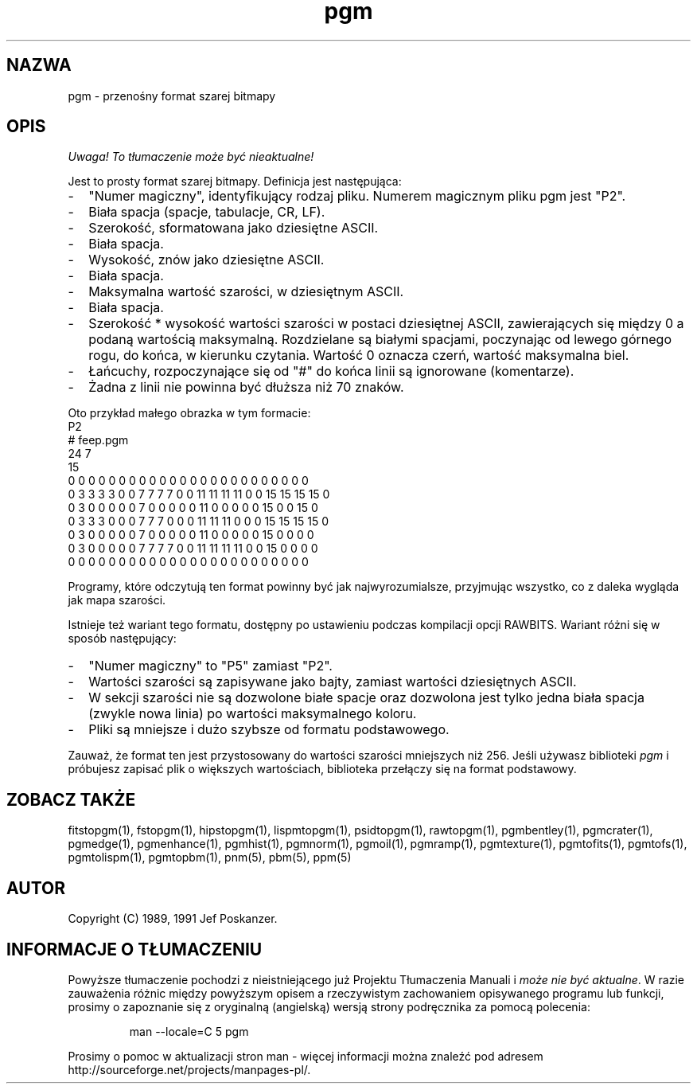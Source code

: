 .\" 2000 PTM Przemek Borys <pborys@dione.ids.pl>
.TH pgm 5 "12 listopada 1991"
.SH NAZWA
pgm - przenośny format szarej bitmapy
.SH OPIS
\fI Uwaga! To tłumaczenie może być nieaktualne!\fP
.PP
Jest to prosty format szarej bitmapy.
.IX "Format pliku PGM"
Definicja jest następująca:
.IP - 2
"Numer magiczny", identyfikujący rodzaj pliku. Numerem magicznym pliku pgm
jest "P2".
.IX "numery magiczne"
.IP - 2
Biała spacja (spacje, tabulacje, CR, LF).
.IP - 2
Szerokość, sformatowana jako dziesiętne ASCII.
.IP - 2
Biała spacja.
.IP - 2
Wysokość, znów jako dziesiętne ASCII.
.IP - 2
Biała spacja.
.IP - 2
Maksymalna wartość szarości, w dziesiętnym ASCII.
.IP - 2
Biała spacja.
.IP - 2
Szerokość * wysokość wartości szarości w postaci dziesiętnej ASCII,
zawierających się między 0 a podaną wartością maksymalną. Rozdzielane są
białymi spacjami, poczynając od lewego górnego rogu, do końca, w kierunku
czytania. Wartość 0 oznacza czerń, wartość maksymalna biel.
.IP - 2
Łańcuchy, rozpoczynające się  od "#" do końca linii są ignorowane
(komentarze).
.IP - 2
Żadna z linii nie powinna być dłuższa niż 70 znaków.
.PP
Oto przykład małego obrazka w tym formacie:
.nf
P2
# feep.pgm
24 7
15
0  0  0  0  0  0  0  0  0  0  0  0  0  0  0  0  0  0  0  0  0  0  0  0
0  3  3  3  3  0  0  7  7  7  7  0  0 11 11 11 11  0  0 15 15 15 15  0
0  3  0  0  0  0  0  7  0  0  0  0  0 11  0  0  0  0  0 15  0  0 15  0
0  3  3  3  0  0  0  7  7  7  0  0  0 11 11 11  0  0  0 15 15 15 15  0
0  3  0  0  0  0  0  7  0  0  0  0  0 11  0  0  0  0  0 15  0  0  0  0
0  3  0  0  0  0  0  7  7  7  7  0  0 11 11 11 11  0  0 15  0  0  0  0
0  0  0  0  0  0  0  0  0  0  0  0  0  0  0  0  0  0  0  0  0  0  0  0
.fi
.PP
Programy, które odczytują ten format powinny być jak najwyrozumialsze,
przyjmując wszystko, co z daleka wygląda jak mapa szarości.
.PP
Istnieje też wariant tego formatu, dostępny po ustawieniu podczas kompilacji
opcji RAWBITS. Wariant różni się w sposób następujący:
.IX RAWBITS
.IP - 2
"Numer magiczny" to "P5" zamiast "P2".
.IP - 2
Wartości szarości są zapisywane jako bajty, zamiast wartości dziesiętnych
ASCII.
.IP - 2
W sekcji szarości nie są dozwolone białe spacje oraz dozwolona jest tylko
jedna biała spacja (zwykle nowa linia) po wartości maksymalnego koloru.
.IP - 2
Pliki są mniejsze i dużo szybsze od formatu podstawowego.
.PP
Zauważ, że format ten jest przystosowany do wartości szarości mniejszych niż
256.
Jeśli używasz biblioteki
.I pgm
i próbujesz zapisać plik o większych wartościach, biblioteka przełączy się
na format podstawowy.
.SH "ZOBACZ TAKŻE"
fitstopgm(1), fstopgm(1), hipstopgm(1), lispmtopgm(1), psidtopgm(1),
rawtopgm(1),
pgmbentley(1), pgmcrater(1), pgmedge(1), pgmenhance(1), pgmhist(1), pgmnorm(1),
pgmoil(1), pgmramp(1), pgmtexture(1),
pgmtofits(1), pgmtofs(1), pgmtolispm(1), pgmtopbm(1),
pnm(5), pbm(5), ppm(5)
.SH AUTOR
Copyright (C) 1989, 1991 Jef Poskanzer.
.\" Permission to use, copy, modify, and distribute this software and its
.\" documentation for any purpose and without fee is hereby granted, provided
.\" that the above copyright notice appear in all copies and that both that
.\" copyright notice and this permission notice appear in supporting
.\" documentation.  This software is provided "as is" without express or
.\" implied warranty.
.SH "INFORMACJE O TŁUMACZENIU"
Powyższe tłumaczenie pochodzi z nieistniejącego już Projektu Tłumaczenia Manuali i 
\fImoże nie być aktualne\fR. W razie zauważenia różnic między powyższym opisem
a rzeczywistym zachowaniem opisywanego programu lub funkcji, prosimy o zapoznanie 
się z oryginalną (angielską) wersją strony podręcznika za pomocą polecenia:
.IP
man \-\-locale=C 5 pgm
.PP
Prosimy o pomoc w aktualizacji stron man \- więcej informacji można znaleźć pod
adresem http://sourceforge.net/projects/manpages\-pl/.
